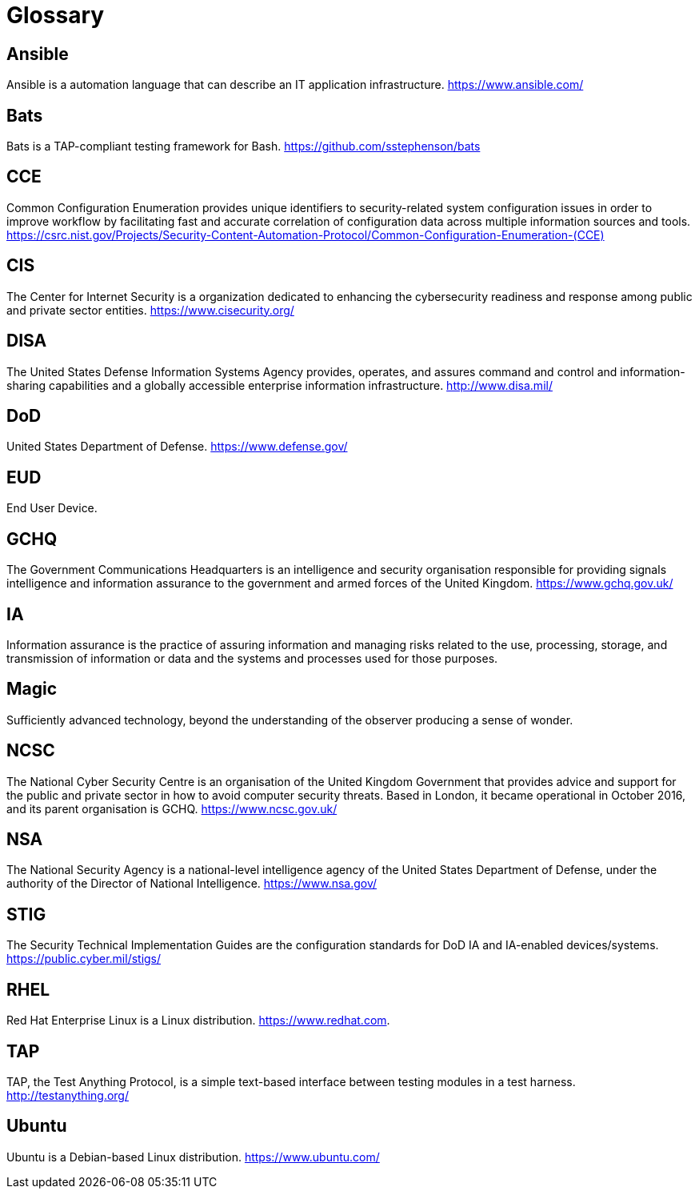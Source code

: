 = Glossary

== Ansible

Ansible is a automation language that can describe an IT application
infrastructure.
https://www.ansible.com/[https://www.ansible.com/]

== Bats

Bats is a TAP-compliant testing framework for Bash.
https://github.com/sstephenson/bats[https://github.com/sstephenson/bats]

== CCE

Common Configuration Enumeration provides unique identifiers to security-related
system configuration issues in order to improve workflow by facilitating fast
and accurate correlation of configuration data across multiple information
sources and tools.
https://csrc.nist.gov/Projects/Security-Content-Automation-Protocol/Common-Configuration-Enumeration-(CCE)[https://csrc.nist.gov/Projects/Security-Content-Automation-Protocol/Common-Configuration-Enumeration-(CCE)]

== CIS

The Center for Internet Security is a organization dedicated to
enhancing the cybersecurity readiness and response among public and private
sector entities.
https://www.cisecurity.org/[https://www.cisecurity.org/]

== DISA

The United States Defense Information Systems Agency provides, operates, and
assures command and control and information-sharing capabilities and a globally
accessible enterprise information infrastructure.
http://www.disa.mil/[http://www.disa.mil/]

== DoD

United States Department of Defense.
https://www.defense.gov/[https://www.defense.gov/]

== EUD

End User Device.

== GCHQ

The Government Communications Headquarters is an intelligence and security
organisation responsible for providing signals intelligence and information
assurance to the government and armed forces of the United
Kingdom.
https://www.gchq.gov.uk/[https://www.gchq.gov.uk/]

== IA

Information assurance is the practice of assuring information and managing risks
related to the use, processing, storage, and transmission of information or data
and the systems and processes used for those purposes.

== Magic

Sufficiently advanced technology, beyond the understanding of the
observer producing a sense of wonder.

== NCSC

The National Cyber Security Centre is an organisation of the United Kingdom
Government that provides advice and support for the public and private sector
in how to avoid computer security threats. Based in London, it became
operational in October 2016, and its parent organisation is GCHQ.
https://www.ncsc.gov.uk/[https://www.ncsc.gov.uk/]

== NSA

The National Security Agency is a national-level intelligence agency of the
United States Department of Defense, under the authority of the Director of
National Intelligence.
https://www.nsa.gov/[https://www.nsa.gov/]

== STIG

The Security Technical Implementation Guides are
the configuration standards for DoD IA and IA-enabled devices/systems.
https://public.cyber.mil/stigs/[https://public.cyber.mil/stigs/]

== RHEL

Red Hat Enterprise Linux is a Linux distribution.
https://www.redhat.com[https://www.redhat.com].

== TAP

TAP, the Test Anything Protocol, is a simple text-based interface between
testing modules in a test harness.
http://testanything.org/[http://testanything.org/]

== Ubuntu

Ubuntu is a Debian-based Linux distribution.
https://www.ubuntu.com/[https://www.ubuntu.com/]

